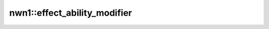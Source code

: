 nwn1::effect_ability_modifier
=============================

.. doxygenfunction:: nwn1::effect_ability_modifier
